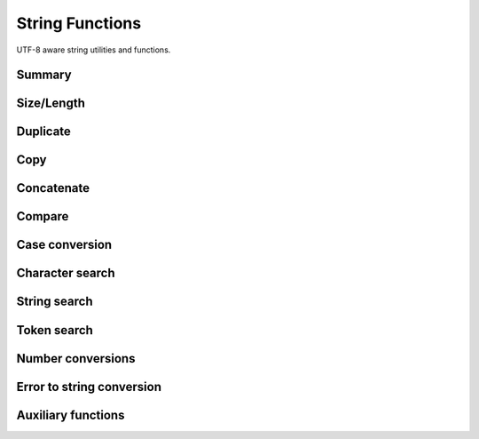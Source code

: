.. index:: 
   single: Strings (C API); String Functions

.. _strings:

================
String Functions
================

UTF-8 aware string utilities and functions.


Summary
=======

.. doxybridge-autosummary::
   :nosignatures:

   s_strsize
   s_strnsize
   s_strzsize
   s_strlen
   s_strdup
   s_strzcpy
   macro s_strcpy
   macro s_strncpy
   s_strzncpy
   s_strzcat
   macro s_strcat
   macro s_strncat
   s_strzncat
   s_strcmp
   s_strncmp
   s_stricmp
   s_strnicmp
   s_strlwr
   s_strupr
   s_strchr
   s_strrchr
   s_strstr
   s_strpbrk
   s_strtok
   s_strtok_r
   s_atof
   s_strtol
   s_strtod
   s_strerror
   s_isvalid
   s_smatches
   s_safter
   s_sbefore
   s_sappend


Size/Length
===========

.. doxybridge:: s_strsize

.. doxybridge:: s_strnsize

.. doxybridge:: s_strzsize

.. doxybridge:: s_strlen


Duplicate
=========

.. doxybridge:: s_strdup


Copy
====

.. doxybridge:: s_strzcpy

.. doxybridge:: s_strcpy
   :type: macro

.. doxybridge:: s_strncpy
   :type: macro

.. doxybridge:: s_strzncpy


Concatenate
===========

.. doxybridge:: s_strzcat

.. doxybridge:: s_strcat
   :type: macro

.. doxybridge:: s_strncat
   :type: macro

.. doxybridge:: s_strzncat


Compare
=======

.. doxybridge:: s_strcmp

.. doxybridge:: s_strncmp

.. doxybridge:: s_stricmp

.. doxybridge:: s_strnicmp


Case conversion
===============

.. doxybridge:: s_strlwr

.. doxybridge:: s_strupr


Character search
================

.. doxybridge:: s_strchr

.. doxybridge:: s_strrchr


String search
=============

.. doxybridge:: s_strstr

.. doxybridge:: s_strpbrk


Token search
============

.. doxybridge:: s_strtok

.. doxybridge:: s_strtok_r


Number conversions
==================

.. doxybridge:: s_atof

.. doxybridge:: s_strtol

.. doxybridge:: s_strtod


Error to string conversion
==========================

.. doxybridge:: s_strerror


Auxiliary functions
===================

.. doxybridge:: s_isvalid

.. doxybridge:: s_smatches

.. doxybridge:: s_safter

.. doxybridge:: s_sbefore

.. doxybridge:: s_sappend
